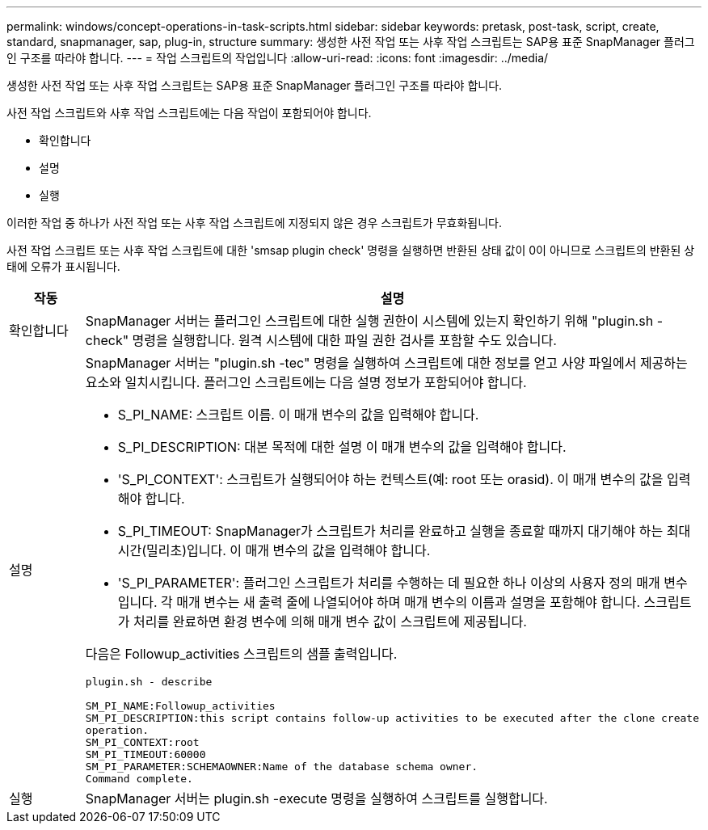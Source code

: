 ---
permalink: windows/concept-operations-in-task-scripts.html 
sidebar: sidebar 
keywords: pretask, post-task, script, create, standard, snapmanager, sap, plug-in, structure 
summary: 생성한 사전 작업 또는 사후 작업 스크립트는 SAP용 표준 SnapManager 플러그인 구조를 따라야 합니다. 
---
= 작업 스크립트의 작업입니다
:allow-uri-read: 
:icons: font
:imagesdir: ../media/


[role="lead"]
생성한 사전 작업 또는 사후 작업 스크립트는 SAP용 표준 SnapManager 플러그인 구조를 따라야 합니다.

사전 작업 스크립트와 사후 작업 스크립트에는 다음 작업이 포함되어야 합니다.

* 확인합니다
* 설명
* 실행


이러한 작업 중 하나가 사전 작업 또는 사후 작업 스크립트에 지정되지 않은 경우 스크립트가 무효화됩니다.

사전 작업 스크립트 또는 사후 작업 스크립트에 대한 'smsap plugin check' 명령을 실행하면 반환된 상태 값이 0이 아니므로 스크립트의 반환된 상태에 오류가 표시됩니다.

|===
| 작동 | 설명 


 a| 
확인합니다
 a| 
SnapManager 서버는 플러그인 스크립트에 대한 실행 권한이 시스템에 있는지 확인하기 위해 "plugin.sh -check" 명령을 실행합니다. 원격 시스템에 대한 파일 권한 검사를 포함할 수도 있습니다.



 a| 
설명
 a| 
SnapManager 서버는 "plugin.sh -tec" 명령을 실행하여 스크립트에 대한 정보를 얻고 사양 파일에서 제공하는 요소와 일치시킵니다. 플러그인 스크립트에는 다음 설명 정보가 포함되어야 합니다.

* S_PI_NAME: 스크립트 이름. 이 매개 변수의 값을 입력해야 합니다.
* S_PI_DESCRIPTION: 대본 목적에 대한 설명 이 매개 변수의 값을 입력해야 합니다.
* 'S_PI_CONTEXT': 스크립트가 실행되어야 하는 컨텍스트(예: root 또는 orasid). 이 매개 변수의 값을 입력해야 합니다.
* S_PI_TIMEOUT: SnapManager가 스크립트가 처리를 완료하고 실행을 종료할 때까지 대기해야 하는 최대 시간(밀리초)입니다. 이 매개 변수의 값을 입력해야 합니다.
* 'S_PI_PARAMETER': 플러그인 스크립트가 처리를 수행하는 데 필요한 하나 이상의 사용자 정의 매개 변수입니다. 각 매개 변수는 새 출력 줄에 나열되어야 하며 매개 변수의 이름과 설명을 포함해야 합니다. 스크립트가 처리를 완료하면 환경 변수에 의해 매개 변수 값이 스크립트에 제공됩니다.


다음은 Followup_activities 스크립트의 샘플 출력입니다.

[listing]
----
plugin.sh - describe

SM_PI_NAME:Followup_activities
SM_PI_DESCRIPTION:this script contains follow-up activities to be executed after the clone create
operation.
SM_PI_CONTEXT:root
SM_PI_TIMEOUT:60000
SM_PI_PARAMETER:SCHEMAOWNER:Name of the database schema owner.
Command complete.
----


 a| 
실행
 a| 
SnapManager 서버는 plugin.sh -execute 명령을 실행하여 스크립트를 실행합니다.

|===